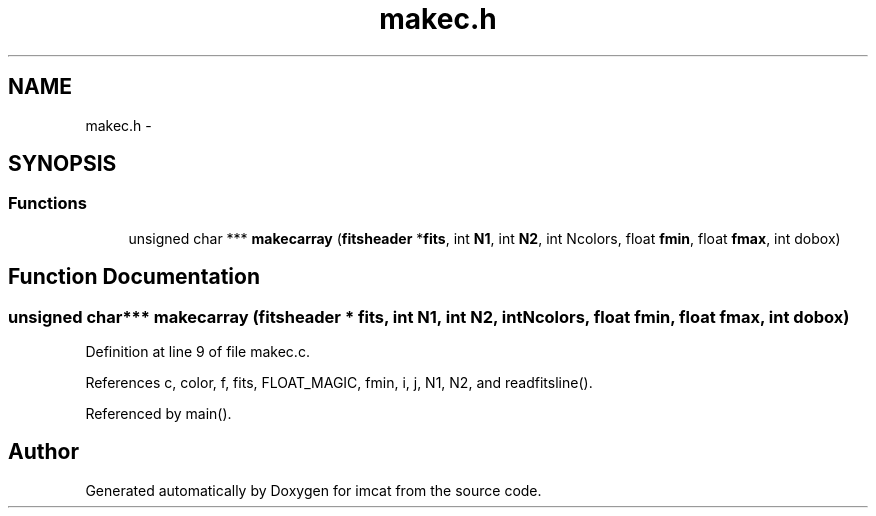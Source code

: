 .TH "makec.h" 3 "23 Dec 2003" "imcat" \" -*- nroff -*-
.ad l
.nh
.SH NAME
makec.h \- 
.SH SYNOPSIS
.br
.PP
.SS "Functions"

.in +1c
.ti -1c
.RI "unsigned char *** \fBmakecarray\fP (\fBfitsheader\fP *\fBfits\fP, int \fBN1\fP, int \fBN2\fP, int Ncolors, float \fBfmin\fP, float \fBfmax\fP, int dobox)"
.br
.in -1c
.SH "Function Documentation"
.PP 
.SS "unsigned char*** makecarray (\fBfitsheader\fP * fits, int N1, int N2, int Ncolors, float fmin, float fmax, int dobox)"
.PP
Definition at line 9 of file makec.c.
.PP
References c, color, f, fits, FLOAT_MAGIC, fmin, i, j, N1, N2, and readfitsline().
.PP
Referenced by main().
.SH "Author"
.PP 
Generated automatically by Doxygen for imcat from the source code.
